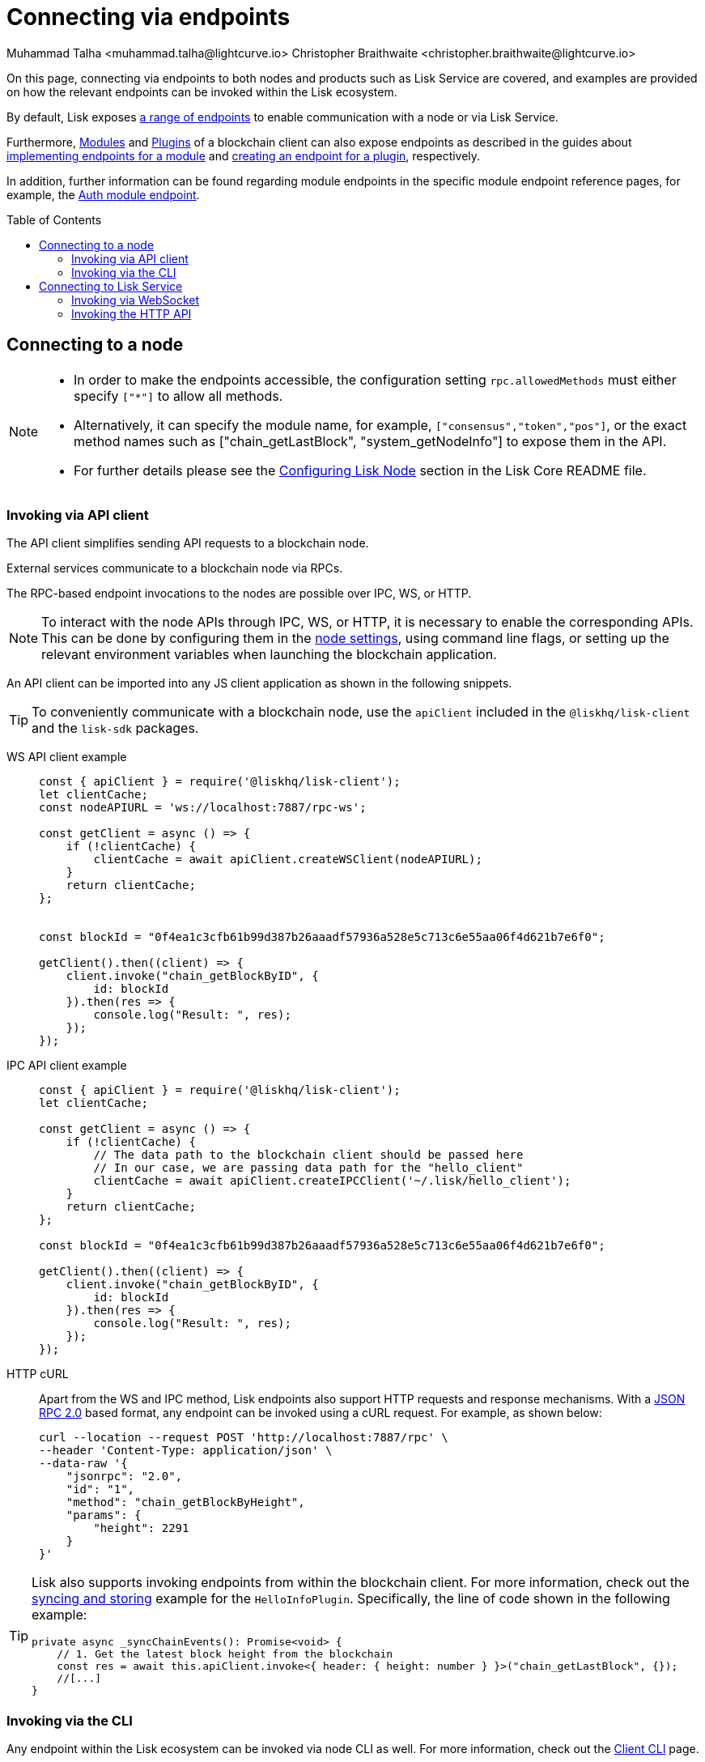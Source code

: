 = Connecting via endpoints
Muhammad Talha <muhammad.talha@lightcurve.io> Christopher Braithwaite <christopher.braithwaite@lightcurve.io>
:toc: preamble
:toclevels: 5
:page-toclevels: 4
:idprefix:
:idseparator: -
:imagesdir: ../../assets/images
//External URLs
:url_npm_lisk_sdk: https://www.npmjs.com/package/lisk-sdk
:JSON_RPC_Specs: https://www.jsonrpc.org/specification
:url_socket_io: https://socket.io/
:url_readme: https://github.com/LiskHQ/lisk-core/tree/v4.0.0-beta.3#configuring-lisk-node


// Project URLs
:docs_sdk: v6@lisk-sdk::
:docs_general: ROOT::

:url_advanced_rpc: api/lisk-node-rpc.adoc
:url_endpoints_modules: build-blockchain/module/endpoints-methods.adoc#endpoints
:url_endpoints_plugins: build-blockchain/plugin/plugin-endpoints.adoc#creating-an-endpoint
:url_sync_store: build-blockchain/plugin/plugin-class.adoc#sync-and-store-new-event
:url_cli: {docs_sdk}client-cli.adoc#endpoint
:url_intro_modules: understand-blockchain/sdk/modules-commands.adoc
:url_intro_plugins: understand-blockchain/sdk/plugins.adoc
// :url_references_elements_apiclient: {sdk_docs}references/lisk-elements/api-client.adoc
// :url_references_elements_client: {sdk_docs}references/lisk-elements/client.adoc
// :url_advanced_rpc_endpoints: {url_advanced_rpc}#endpoints
:url_advanced_rpc_endpoints: api/lisk-node-rpc.adoc
:url_rpc_api: api/lisk-service-rpc.adoc#introduction-to-lisk-service-endpoints
:url_api_http:  ROOT::api/lisk-service-http.adoc
:url_api_mainnet: https://service.lisk.com/api/v3
:url_api_testnet: https://testnet-service.lisk.com/api/v3
:url_api_http_testnet:  ROOT::api/lisk-service-http-testnet.adoc

:url_rpc_api_mainnet: wss://service.lisk.com/rpc-v3
:url_api_rpc:  ROOT::api/lisk-service-rpc.adoc
:url_lisk_service_pubsub: ROOT::api/lisk-service-pubsub.adoc
:url_enable_apis: integrate-blockchain/aggregate-blockchain-data/index.adoc#enable-api-on-the-blockchain-node
:url_auth_module: api/module-rpc-api/auth-endpoints.adoc


// TODO: Update the page by uncommenting the hyperlinks once the updated pages are available.

On this page, connecting via endpoints to both nodes and products such as Lisk Service are covered, and examples are provided on how the relevant endpoints can be invoked within the Lisk ecosystem.

By default, Lisk exposes xref:{url_advanced_rpc_endpoints}[a range of endpoints] to enable communication with a node or via Lisk Service.

Furthermore, xref:{url_intro_modules}[Modules] and xref:{url_intro_plugins}[Plugins] of a blockchain client can also expose endpoints as described in the guides about xref:{url_endpoints_modules}[implementing endpoints for a module] and xref:{url_endpoints_plugins}[creating an endpoint for a plugin], respectively.

In addition, further information can be found regarding module endpoints in the specific module endpoint reference pages, for example, the xref:{url_auth_module}[Auth module endpoint].

== Connecting to a node

[NOTE]
====
* In order to make the endpoints accessible, the configuration setting `rpc.allowedMethods` must either specify `["*"]` to allow all methods.

* Alternatively, it can specify the module name, for example, `["consensus","token","pos"]`, or the exact method names such as ["chain_getLastBlock", "system_getNodeInfo"] to expose them in the API.

* For further details please see the {url_readme}[Configuring Lisk Node] section in the Lisk Core README file.
====

[[the-api-client]]
=== Invoking via API client

// The xref:{url_references_elements_apiclient}[] simplifies sending API requests to a blockchain application. 
The API client simplifies sending API requests to a blockchain node.

External services communicate to a blockchain node via RPCs.

The RPC-based endpoint invocations to the nodes are possible over IPC, WS, or HTTP.

NOTE: To interact with the node APIs through IPC, WS, or HTTP, it is necessary to enable the corresponding APIs. This can be done by configuring them in the xref:{url_enable_apis}[node settings], using command line flags, or setting up the relevant environment variables when launching the blockchain application.

An API client can be imported into any JS client application as shown in the following snippets.

// TIP: To conveniently communicate with a blockchain application, use the `apiClient` included in the xref:{url_references_elements_client}[@liskhq/lisk-client] and the {url_npm_lisk_sdk}[lisk-sdk^] packages.
TIP: To conveniently communicate with a blockchain node, use the `apiClient` included in the `@liskhq/lisk-client` and the `lisk-sdk` packages.

[tabs]
=====
WS API client example::
+
--
[source,js]
----
const { apiClient } = require('@liskhq/lisk-client');
let clientCache;
const nodeAPIURL = 'ws://localhost:7887/rpc-ws';

const getClient = async () => {
    if (!clientCache) {
        clientCache = await apiClient.createWSClient(nodeAPIURL);
    }
    return clientCache;
};


const blockId = "0f4ea1c3cfb61b99d387b26aaadf57936a528e5c713c6e55aa06f4d621b7e6f0";

getClient().then((client) => {
    client.invoke("chain_getBlockByID", {
        id: blockId
    }).then(res => {
        console.log("Result: ", res);
    });
});
----
--
IPC API client example::
+
--
[source,js]
----
const { apiClient } = require('@liskhq/lisk-client');
let clientCache;

const getClient = async () => {
    if (!clientCache) {
        // The data path to the blockchain client should be passed here
        // In our case, we are passing data path for the "hello_client"
        clientCache = await apiClient.createIPCClient('~/.lisk/hello_client');
    }
    return clientCache;
};

const blockId = "0f4ea1c3cfb61b99d387b26aaadf57936a528e5c713c6e55aa06f4d621b7e6f0";

getClient().then((client) => {
    client.invoke("chain_getBlockByID", {
        id: blockId
    }).then(res => {
        console.log("Result: ", res);
    });
});
----
--
HTTP cURL::
+
--
Apart from the WS and IPC method, Lisk endpoints also support HTTP requests and response mechanisms.
With a {JSON_RPC_Specs}[JSON RPC 2.0] based format, any endpoint can be invoked using a cURL request.
For example, as shown below:

[source,bash]
----
curl --location --request POST 'http://localhost:7887/rpc' \
--header 'Content-Type: application/json' \
--data-raw '{
    "jsonrpc": "2.0",
    "id": "1",
    "method": "chain_getBlockByHeight",
    "params": {
        "height": 2291
    }
}'
----
--
=====

[TIP]
====
Lisk also supports invoking endpoints from within the blockchain client.
For more information, check out the xref:{url_sync_store}[syncing and storing] example for the `HelloInfoPlugin`.
Specifically, the line of code shown in the following example:

[source,typescript]
----
private async _syncChainEvents(): Promise<void> {
    // 1. Get the latest block height from the blockchain
    const res = await this.apiClient.invoke<{ header: { height: number } }>("chain_getLastBlock", {});
    //[...]
}
----
====

=== Invoking via the CLI
Any endpoint within the Lisk ecosystem can be invoked via node CLI as well.
For more information, check out the xref:{url_cli}[Client CLI] page.

NOTE: If you are running *Lisk Core*, you can use mostly the same CLI commands as in the general node CLI.
Just replace `*./bin/run*` with `*lisk-core*` in that case.

To invoke an endpoint via the CLI, simply use the `endpoint:invoke` command as shown in the following code snippet.

.Invoking an endpoint via CLI
[source,bash]
----
./bin/run endpoint:invoke chain_getLastBlock --pretty
----

.Response
[%collapsible]
====
.Example output
[source,json]
----
{
  "header": {
    "version": 2,
    "timestamp": 1662742534,
    "height": 110,
    "previousBlockID": "4ef1095d3560064dd4a66fb4543680efe65a64020c363571b107be9513628674",
    "stateRoot": "b2507620beb3be5cd7d0cbb7926e4365b5674b682673dc2423400a497636e13e",
    "assetRoot": "2aa695e23b36439b56130a490ef38feaaec57d82859ff64f5ca61cc49993afa3",
    "eventRoot": "e3b0c44298fc1c149afbf4c8996fb92427ae41e4649b934ca495991b7852b855",
    "transactionRoot": "e3b0c44298fc1c149afbf4c8996fb92427ae41e4649b934ca495991b7852b855",
    "validatorsHash": "84f3ed67cec1eb7bd6dc3ec01b0d0323021c1e86a3dc760b9b92041c28da31ac",
    "aggregateCommit": {
      "height": 0,
      "aggregationBits": "",
      "certificateSignature": ""
    },
    "generatorAddress": "lsk5y2q2tn35xrnpdc4oag8sa3ktdacmdcahvwqot",
    "maxHeightPrevoted": 0,
    "maxHeightGenerated": 110,
    "signature": "6ecd5c6f14d18f84a2125cca4186a6cc493dcd66338f9b13c580cc06be7a33267fe259a074d6f6dc9276aff700a985472fca15cbcf25b2fde1b621fe0810b507",
    "id": "334416bdc1f8a7ff842728ac4e591337a0e7b80f190934694cad7e2a9afdb416"
  },
  "transactions": [],
  "assets": [
    {
      "module": "random",
      "data": "0a10dde856a212ac5af46e26abb5f941cc8b"
    }
  ]
}
----
====

== Connecting to Lisk Service

=== Invoking via WebSocket

The API base URL is the base URL for the Lisk Service WS-RPC endpoints, that are available to query under the `/rpc-v3` namespace.

* *WS-RPC:* `wss://service.lisk.com/rpc-v3`

For WS, the RPC endpoint name is passed in the `method` property after establishing a WebSocket connection using {url_socket_io}[socket.io].
An example using the WS JSON-RPC API can be seen below.

.WS JSON-RPC API
[source,js]
----
const io = require('socket.io-client');

const REQUEST_TIMEOUT = 10 * 1000;

const apiEndpoint = 'wss://service.lisk.com/rpc-v3';
const rpcEndpoint = 'get.network.status';
const rpcParams = {};

const socket = io(
	apiEndpoint,
	{
		forceNew: true,
		transports: ['websocket'],
	},
);

socket.emit(
	'request', // channel on which Lisk Service handles the WS-RPC calls
	{
		method: rpcEndpoint,
		params: rpcParams,
	},
	answer => {
		console.log(JSON.stringify(answer, null, 2));
		process.exit(0);
	},
);

setTimeout(
	() => {
		console.log('Request timeout - could not get a response.');
		process.exit(1);
	},
	REQUEST_TIMEOUT,
);
----

For detailed information and examples please visit the xref:{url_rpc_api}[RPC API Lisk Service] page.

=== Invoking the HTTP API

Lisk Service also offers a RESTful xref:{url_api_http}[HTTP API] with various additional endpoints, that for example, could be deployed to build user interfaces and wallets for blockchain applications that are compliant with the Lisk protocol.

There is a public Lisk Service HTTP API, which can be used to query the desired information from the Lisk Core mainchain network.

Lisk Mainnet::
* Public API base URL: `{url_api_mainnet}`
* API specification: xref:{url_api_http}[Lisk Service HTTP API reference (Mainnet)]

Lisk Testnet::
* Public API base URL: `{url_api_testnet}`
* API specification: xref:{url_api_http_testnet}[Lisk Service HTTP API reference (Testnet)]

The Lisk Service HTTP API can be accessed using request libraries such as Axios or a command-line tool such as cURL, as shown below.

[tabs]
=====
HTTP Axios::
+
--
An example of how to execute a `GET` request via `axios` in order to retrieve the network status is shown below:
[source,js]
----
const axios = require('axios');

const getEndpoint = 'https://service.lisk.com/api/v3/network/status';

axios.get(getEndpoint)
	.then((axiosResponse) => {
		const { data: apiResponse } = axiosResponse;
		console.log(JSON.stringify(apiResponse, null, 2));
	});

----
--
An example of how to execute a POST request to validate a BLS key and Proof of Possession pair is shown below.
+
--
[source,js]
----
const axios = require('axios');

const postEndpoint = 'https://service.lisk.com/api/v3/validator/validate-bls-key';
const postEndpointParams = {
  blsKey: 'b301803f8b5ac4a1133581fc676dfedc60d891dd5fa99028805e5ea5b08d3491af75d0707adab3b70c6a6a580217bf81',
  proofOfPossession: '88bb31b27eae23038e14f9d9d1b628a39f5881b5278c3c6f0249f81ba0deb1f68aa5f8847854d6554051aa810fdf1cdb02df4af7a5647b1aa4afb60ec6d446ee17af24a8a50876ffdaf9bf475038ec5f8ebeda1c1c6a3220293e23b13a9a5d26',
};

axios.post(
	postEndpoint,
	postEndpointParams,
)
	.then((axiosResponse) => {
		const { data: apiResponse } = axiosResponse;
		console.log(JSON.stringify(apiResponse, null, 2));
	});
----
--
HTTP cURL::
To check the network status the following command can be used.
+
--
// With a {JSON_RPC_Specs}[JSON RPC 2.0] based format, any endpoint can be invoked using a cURL request.
[source,bash]
----
curl --location --request GET 'https://service.lisk.com/api/v3/network/status'
----
--
An example of how to execute a POST request to validate a BLS key and Proof of Possession pair is shown below.
+
--
[source,bash]
----
curl --location --request POST 'https://service.lisk.com/api/v3/validator/validate-bls-key' \
--header 'Content-Type: application/json' \
--data-raw '{
  "blsKey": "b301803f8b5ac4a1133581fc676dfedc60d891dd5fa99028805e5ea5b08d3491af75d0707adab3b70c6a6a580217bf81",
  "proofOfPossession": "88bb31b27eae23038e14f9d9d1b628a39f5881b5278c3c6f0249f81ba0deb1f68aa5f8847854d6554051aa810fdf1cdb02df4af7a5647b1aa4afb60ec6d446ee17af24a8a50876ffdaf9bf475038ec5f8ebeda1c1c6a3220293e23b13a9a5d26"
}'
----
--
=====

// TODO: This section should be moved to the subscribing events page
// === Subscribe to Events
// The Lisk Service Subscribe API allows subscribing to events to receive real-time updates or notifications, as shown in the examples below.
// A detailed list of all available emitted events are available in the xref:{url_lisk_service_pubsub}[Publish/Subscribe API (Lisk Service)] page.
//
// [tabs]
// =====
// Subscribe - Specific Event::
// +
// --
// [source,js]
// ----
// const io = require('socket.io-client');
//
// const subscriptionEndpoint = 'wss://service.lisk.com/blockchain';
// const eventName = 'new.block';
//
// const socket = io(
// 	subscriptionEndpoint,
// 	{
// 		forceNew: true,
// 		transports: ['websocket'],
// 	},
// );
//
// socket.on(
// 	eventName,
// 	(eventPayload) => {
// 		console.log(`Event: ${eventName}`);
// 		console.log('Payload:', JSON.stringify(eventPayload, null, 2), '\n');
// 	}
// );
// ----
// --
// Subscribe - All Events::
// +
// --
// [source,js]
// ----
// const io = require('socket.io-client');
//
// const subscriptionEndpoint = 'wss://service.lisk.com/blockchain';
//
// const socket = io(
// 	subscriptionEndpoint,
// 	{
// 		forceNew: true,
// 		transports: ['websocket'],
// 	},
// );
//
// const onevent = socket.onevent;
// socket.onevent = function (packet) {
//     const args = packet.data || [];
//     onevent.call (this, packet);
//     packet.data = ['*'].concat(args);
//     onevent.call(this, packet);
// };
//
// socket.on(
// 	'*',
// 	(eventName, eventPayload) => {
// 		console.log(`Event: ${eventName}`);
// 		console.log('Payload:', JSON.stringify(eventPayload, null, 2), '\n');
// 	}
// );
// ----
// --
// =====

